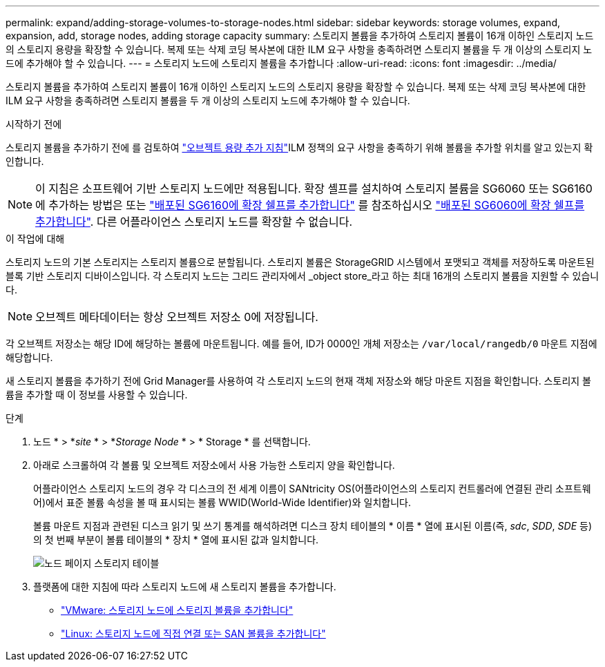 ---
permalink: expand/adding-storage-volumes-to-storage-nodes.html 
sidebar: sidebar 
keywords: storage volumes, expand, expansion, add, storage nodes, adding storage capacity 
summary: 스토리지 볼륨을 추가하여 스토리지 볼륨이 16개 이하인 스토리지 노드의 스토리지 용량을 확장할 수 있습니다. 복제 또는 삭제 코딩 복사본에 대한 ILM 요구 사항을 충족하려면 스토리지 볼륨을 두 개 이상의 스토리지 노드에 추가해야 할 수 있습니다. 
---
= 스토리지 노드에 스토리지 볼륨을 추가합니다
:allow-uri-read: 
:icons: font
:imagesdir: ../media/


[role="lead"]
스토리지 볼륨을 추가하여 스토리지 볼륨이 16개 이하인 스토리지 노드의 스토리지 용량을 확장할 수 있습니다. 복제 또는 삭제 코딩 복사본에 대한 ILM 요구 사항을 충족하려면 스토리지 볼륨을 두 개 이상의 스토리지 노드에 추가해야 할 수 있습니다.

.시작하기 전에
스토리지 볼륨을 추가하기 전에 를 검토하여 link:guidelines-for-adding-object-capacity.html["오브젝트 용량 추가 지침"]ILM 정책의 요구 사항을 충족하기 위해 볼륨을 추가할 위치를 알고 있는지 확인합니다.


NOTE: 이 지침은 소프트웨어 기반 스토리지 노드에만 적용됩니다. 확장 셸프를 설치하여 스토리지 볼륨을 SG6060 또는 SG6160에 추가하는 방법은 또는 https://docs.netapp.com/us-en/storagegrid-appliances/sg6100/adding-expansion-shelf-to-deployed-sg6160.html["배포된 SG6160에 확장 쉘프를 추가합니다"^] 를 참조하십시오 https://docs.netapp.com/us-en/storagegrid-appliances/sg6000/adding-expansion-shelf-to-deployed-sg6060.html["배포된 SG6060에 확장 쉘프를 추가합니다"^]. 다른 어플라이언스 스토리지 노드를 확장할 수 없습니다.

.이 작업에 대해
스토리지 노드의 기본 스토리지는 스토리지 볼륨으로 분할됩니다. 스토리지 볼륨은 StorageGRID 시스템에서 포맷되고 객체를 저장하도록 마운트된 블록 기반 스토리지 디바이스입니다. 각 스토리지 노드는 그리드 관리자에서 _object store_라고 하는 최대 16개의 스토리지 볼륨을 지원할 수 있습니다.


NOTE: 오브젝트 메타데이터는 항상 오브젝트 저장소 0에 저장됩니다.

각 오브젝트 저장소는 해당 ID에 해당하는 볼륨에 마운트됩니다. 예를 들어, ID가 0000인 개체 저장소는 `/var/local/rangedb/0` 마운트 지점에 해당합니다.

새 스토리지 볼륨을 추가하기 전에 Grid Manager를 사용하여 각 스토리지 노드의 현재 객체 저장소와 해당 마운트 지점을 확인합니다. 스토리지 볼륨을 추가할 때 이 정보를 사용할 수 있습니다.

.단계
. 노드 * > *_site_ * > *_Storage Node_ * > * Storage * 를 선택합니다.
. 아래로 스크롤하여 각 볼륨 및 오브젝트 저장소에서 사용 가능한 스토리지 양을 확인합니다.
+
어플라이언스 스토리지 노드의 경우 각 디스크의 전 세계 이름이 SANtricity OS(어플라이언스의 스토리지 컨트롤러에 연결된 관리 소프트웨어)에서 표준 볼륨 속성을 볼 때 표시되는 볼륨 WWID(World-Wide Identifier)와 일치합니다.

+
볼륨 마운트 지점과 관련된 디스크 읽기 및 쓰기 통계를 해석하려면 디스크 장치 테이블의 * 이름 * 열에 표시된 이름(즉, _sdc_, _SDD_, _SDE_ 등)의 첫 번째 부분이 볼륨 테이블의 * 장치 * 열에 표시된 값과 일치합니다.

+
image::../media/nodes_page_storage_tables_vol_expansion.png[노드 페이지 스토리지 테이블]

. 플랫폼에 대한 지침에 따라 스토리지 노드에 새 스토리지 볼륨을 추가합니다.
+
** link:vmware-adding-storage-volumes-to-storage-node.html["VMware: 스토리지 노드에 스토리지 볼륨을 추가합니다"]
** link:linux-adding-direct-attached-or-san-volumes-to-storage-node.html["Linux: 스토리지 노드에 직접 연결 또는 SAN 볼륨을 추가합니다"]



